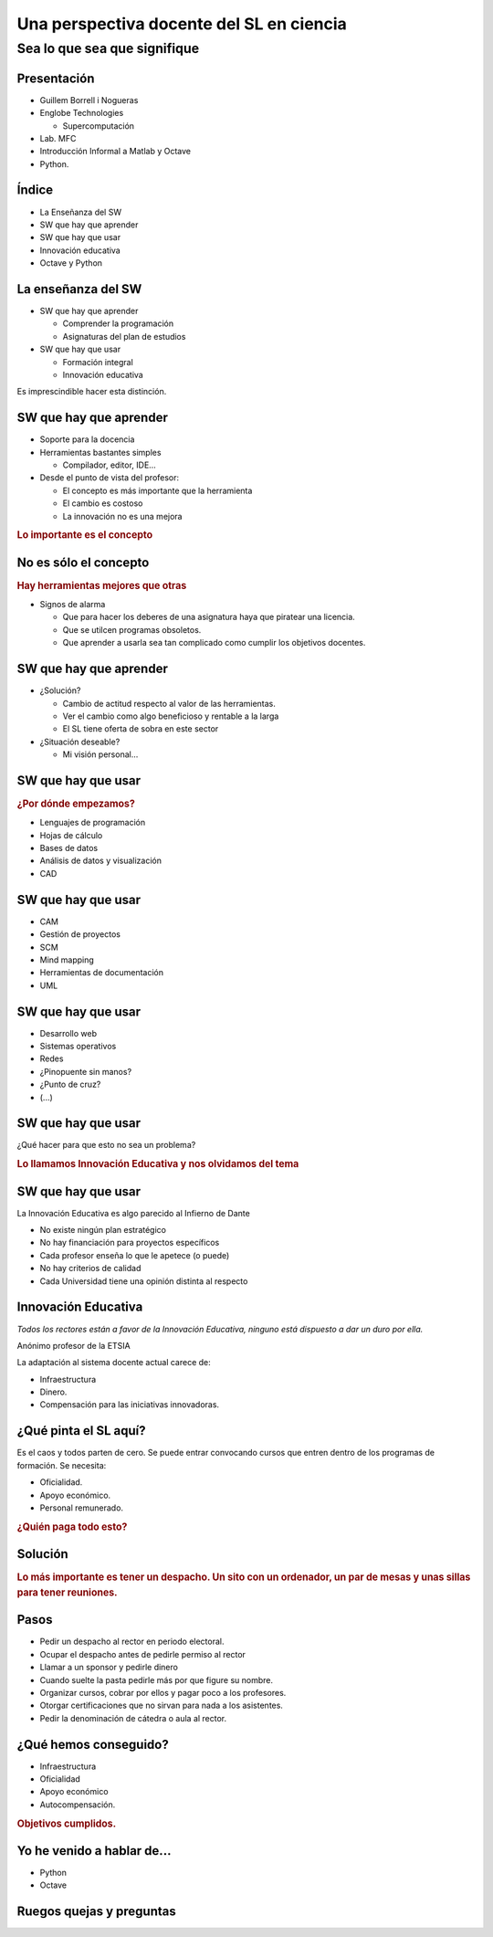 =========================================
Una perspectiva docente del SL en ciencia
=========================================

Sea lo que sea que signifique
-----------------------------

.. raw:: html

  <br />
  <div style="text-align:center;">
  Guillem Borrell i Nogueras <br />
  19 de Noviembre de 2008
  </div>

Presentación
============

* Guillem Borrell i Nogueras

* Englobe Technologies

  * Supercomputación

* Lab. MFC

* Introducción Informal a Matlab y Octave

* Python.

Índice
======

* La Enseñanza del SW

* SW que hay que aprender

* SW que hay que usar

* Innovación educativa

* Octave y Python

La enseñanza del SW
===================

* SW que hay que aprender

  * Comprender la programación

  * Asignaturas del plan de estudios

* SW que hay que usar

  * Formación integral

  * Innovación educativa

Es imprescindible hacer esta distinción.

SW que hay que aprender
=======================

* Soporte para la docencia

* Herramientas bastantes simples

  * Compilador, editor, IDE...

* Desde el punto de vista del profesor:

  * El concepto es más importante que la herramienta

  * El cambio es costoso

  * La innovación no es una mejora

.. class:: rubric

  Lo importante es el concepto


No es sólo el concepto
======================

.. class:: rubric

  Hay herramientas mejores que otras

* Signos de alarma

  * Que para hacer los deberes de una asignatura haya que piratear una
    licencia.

  * Que se utilcen programas obsoletos.

  * Que aprender a usarla sea tan complicado como cumplir los
    objetivos docentes.

SW que hay que aprender
=======================

* ¿Solución?

  * Cambio de actitud respecto al valor de las herramientas.

  * Ver el cambio como algo beneficioso y rentable a la larga

  * El SL tiene oferta de sobra en este sector

* ¿Situación deseable?

  * Mi visión personal...

  .. Puedo estar equivocado, por eso no la doy en público

SW que hay que usar
===================

.. class:: rubric

  ¿Por dónde empezamos?

.. class:: incremental

  * Lenguajes de programación

  * Hojas de cálculo

  * Bases de datos

  * Análisis de datos y visualización

  * CAD

.. El 90% de los ingenieros no sabe cuándo se debe utilizar una base
.. de datos y cuándo una hoja de cálculo.

SW que hay que usar
===================

.. class:: incremental

  * CAM

  * Gestión de proyectos

  * SCM

  * Mind mapping

  * Herramientas de documentación

  * UML

SW que hay que usar
===================

.. class:: incremental

  * Desarrollo web

  * Sistemas operativos

  * Redes

  * ¿Pinopuente sin manos?

  * ¿Punto de cruz?

  * (...)

SW que hay que usar
===================

¿Qué hacer para que esto no sea un problema?

.. class:: rubric

  Lo llamamos Innovación Educativa y nos olvidamos del tema

SW que hay que usar
===================

La Innovación Educativa es algo parecido al Infierno de Dante

.. class:: incremental

  * No existe ningún plan estratégico

  * No hay financiación para proyectos específicos

  * Cada profesor enseña lo que le apetece (o puede)

  * No hay criterios de calidad

  * Cada Universidad tiene una opinión distinta al respecto

.. Los proyectos se adaptan a la financiación, no la financiación a
.. los proyectos.

Innovación Educativa
====================

*Todos los rectores están a favor de la Innovación Educativa, ninguno está dispuesto a dar un duro por ella.*

..  class:: attribution

  Anónimo profesor de la ETSIA

La adaptación al sistema docente actual carece de:

* Infraestructura

* Dinero.

* Compensación para las iniciativas innovadoras.

.. Si tienes una iniciativa de innovación docente siempre te contestan
.. que lo hagas, pero nunca te proponen un sistema de retribución o
.. retorno de inversión.


¿Qué pinta el SL aquí?
======================

Es el caos y todos parten de cero. Se puede entrar convocando cursos
que entren dentro de los programas de formación.  Se necesita:

* Oficialidad.

* Apoyo económico.

* Personal remunerado.

.. class:: rubric

  ¿Quién paga todo esto?


Solución
========

.. class:: rubric

  Lo más importante es tener un despacho.  Un sito con un ordenador,
  un par de mesas y unas sillas para tener reuniones.


Pasos
=====

.. class:: incremental

  * Pedir un despacho al rector en periodo electoral.

  * Ocupar el despacho antes de pedirle permiso al rector

  * Llamar a un sponsor y pedirle dinero

  * Cuando suelte la pasta pedirle más por que figure su nombre.

  * Organizar cursos, cobrar por ellos y pagar poco a los profesores.

  * Otorgar certificaciones que no sirvan para nada a los asistentes.

  * Pedir la denominación de cátedra o aula al rector.

.. Para ello es necesario encontrar un profesor que quiera pringar y
.. que quiera dejar de investigar, porque no va a tener tiempo para
.. ello.


¿Qué hemos conseguido?
======================

* Infraestructura

* Oficialidad

* Apoyo económico

* Autocompensación.

.. class:: rubric

  Objetivos cumplidos.


Yo he venido a hablar de...
===========================

* Python

* Octave


Ruegos quejas y preguntas
=========================

.. raw:: html

  <br />
  <div style="text-align:center;">
  <pre>guillem@torroja.dmt.upm.es</pre>
  <a href="http://torroja.dmt.upm.es/guillem/blog/">
  http://torroja.dmt.upm.es/guillem/blog/</a>
  </div>
